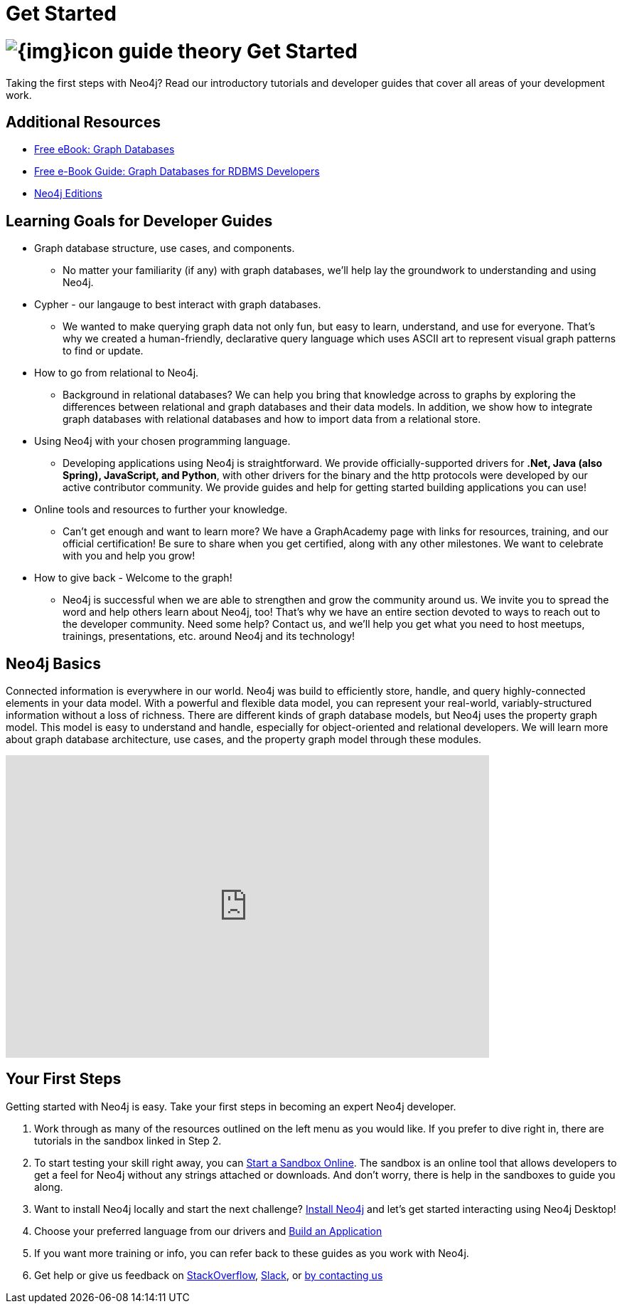 = Get Started
:section: Get Started
:section-link: get-started
:section-level: 1
:slug: get-started

= image:{img}icon-guide-theory.png[] Get Started

Taking the first steps with Neo4j?
Read our introductory tutorials and developer guides that cover all areas of your development work.

[role=side-nav]
== Additional Resources
* link:/graph-databases-book[Free eBook: Graph Databases]
* link:/resources/rdbms-developer-graph-white-paper/[Free e-Book Guide: Graph Databases for RDBMS Developers]
* http://neo4j.com/editions/[Neo4j Editions]

== Learning Goals for Developer Guides

* Graph database structure, use cases, and components.
** No matter your familiarity (if any) with graph databases, we'll help lay the groundwork to understanding and using Neo4j.
* Cypher - our langauge to best interact with graph databases.
** We wanted to make querying graph data not only fun, but easy to learn, understand, and use for everyone. 
That's why we created a human-friendly, declarative query language which uses ASCII art to represent visual graph patterns to find or update.
* How to go from relational to Neo4j.
** Background in relational databases? We can help you bring that knowledge across to graphs by exploring the differences between relational and graph databases and their data models.
In addition, we show how to integrate graph databases with relational databases and how to import data from a relational store.
* Using Neo4j with your chosen programming language.
** Developing applications using Neo4j is straightforward. 
We provide officially-supported drivers for *.Net, Java (also Spring), JavaScript, and Python*, with other drivers for the binary and the http protocols were developed by our active contributor community.
We provide guides and help for getting started building applications you can use!
* Online tools and resources to further your knowledge.
** Can't get enough and want to learn more? We have a GraphAcademy page with links for resources, training, and our official certification!
Be sure to share when you get certified, along with any other milestones. We want to celebrate with you and help you grow!
* How to give back - Welcome to the graph!
** Neo4j is successful when we are able to strengthen and grow the community around us. 
We invite you to spread the word and help others learn about Neo4j, too! That's why we have an entire section devoted to ways to reach out to the developer community.
Need some help? Contact us, and we'll help you get what you need to host meetups, trainings, presentations, etc. around Neo4j and its technology!

== Neo4j Basics

Connected information is everywhere in our world.
Neo4j was build to efficiently store, handle, and query highly-connected elements in your data model.
With a powerful and flexible data model, you can represent your real-world, variably-structured information without a loss of richness.
There are different kinds of graph database models, but Neo4j uses the property graph model. This model is easy to understand and handle, especially for object-oriented and relational developers.
We will learn more about graph database architecture, use cases, and the property graph model through these modules.

++++
<iframe width="680" height="425" src="https://www.youtube.com/embed/_D19h5s73Co?showinfo=0&controls=2&autohide=1" frameborder="0" allowfullscreen></iframe>
++++

== Your First Steps

Getting started with Neo4j is easy.
Take your first steps in becoming an expert Neo4j developer.

1. Work through as many of the resources outlined on the left menu as you would like. If you prefer to dive right in, there are tutorials in the sandbox linked in Step 2.
2. To start testing your skill right away, you can link:/sandbox[Start a Sandbox Online]. The sandbox is an online tool that allows developers to get a feel for Neo4j without any strings attached or downloads. And don't worry, there is help in the sandboxes to guide you along.
3. Want to install Neo4j locally and start the next challenge? link:/download[Install Neo4j] and let's get started interacting using Neo4j Desktop!
4. Choose your preferred language from our drivers and link:/developer/language-guides[Build an Application]
5. If you want more training or info, you can refer back to these guides as you work with Neo4j.
5. Get help or give us feedback on http://stackoverflow.com/questions/tagged/neo4j[StackOverflow], http://neo4j.com/slack[Slack], or http://neo4j.com/contact-us/[by contacting us]

////
== From Relational to Neo4j

These guides explores the differences between relational and graph databases and their data models.
In addition, we show how to integrate graph databases with relational databases and how to import data from a relational store.

* link:/developer/get-started/graph-db-vs-rdbms[From Relational to Neo4j]
* link:/developer/cypher/guide-sql-to-cypher[From SQL to Cypher]
* link:/developer/working-with-data/guide-importing-data-and-etl[Importing relational Data]
// * {manual}#capabilities-data-integration["Database Integration",role=docs] <-- No longer exists, find a new link
* link:/resources/rdbms-developer-graph-white-paper/[Free e-Book Guide: Graph Databases for RDBMS Developers]
//* http://dzone.com...[DZone RefCard: Relational to Graph]
//* {manual}#examples-from-sql-to-cypher["From SQL to Cypher",role=docs]

== Cypher - a next-generation Query Language

We wanted to make querying graph data not only fun, but easy to learn, understand and use for everyone.
That's why we created a human friendly, declarative query language which uses ASCII-Art to represent visual graph patterns to find or update.

* link:/developer/cypher[Learn all about Cypher]
* link:/developer/cypher/guide-sql-to-cypher[Compare Cypher with SQL]
* link:/online-course[Online Course: Get started with Cypher] 
// TODO Cypher in 60' 
* link:/docs/cypher-refcard/current/[Cypher Reference Card]
// * {manual}#graphdb-neo4j-schema[Optional Schema]

In 2015 http://openCypher.org[openCypher] launched as the open source project for developing the specification, reference-implementation and TCK of Cypher independently of Neo4j.

== Language Drivers

Developing applications using Neo4j is straightforward.
Starting with Neo4j 3.0 and the new *binary "Bolt" protocol*, we provide officially supported drivers for *.Net, Java (also Spring), JavaScript and Python*.

Other drivers for the binary and the http protocol are developed by our active contributor community. 

The following pages help you to work with Neo4j using your preferred programming languages and stacks.

[cols="5*",width=100]
|===

| link:/developer/language-guides/dotnet[.NET]
| link:/developer/language-guides/java[Java]
| link:/developer/language-guides/spring-data-neo4j[Spring]
| link:/developer/language-guides/javascript[JavaScript]
| link:/developer/language-guides/python[Python]

| link:/developer/language-guides/ruby[Ruby]
| link:/developer/language-guides/php[PHP]
| link:/developer/language-guides/r[R]
| link:/developer/language-guides/go[Go]
| link:/developer/language-guides/c[C / C++]

| link:/developer/language-guides/clojure[Clojure]
| link:/developer/language-guides/perl[Perl]
| link:/developer/language-guides/haskell[Haskell]
|===

== GraphAcademy

Our link:/graphacademy[Graph Academy] offers accessible education on a range of Neo4j related topics.

* Online Course: link:/online-course[Getting Started with Neo4j & Cypher]
* Neo4j experts share their insights: link:/events/#/events?type=Webinar[Check upcoming Webinars]
* Learn from experienced instructors: link:/events/#/events?type=Training[Attend a Neo4j Training in Your City]
* Explore and create live, interactive graph models in our link:/graphgists[GraphGist Gallery]
* http://youtube.com/c/neo4j[Watch our Training Videos, Presentations & Screencasts]
* Read the Neo4j link:{manual}[Developer Manual] or link:{opsmanual}[Operations Manual]
* Explore all our link:/developer/resources[Learning Resources]
////